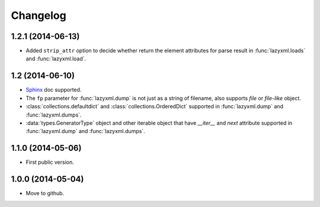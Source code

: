 Changelog
=========


1.2.1 (2014-06-13)
------------------

- Added ``strip_attr`` option to decide whether return the element attributes for parse result in :func:`lazyxml.loads` and :func:`lazyxml.load`.

1.2 (2014-06-10)
----------------

- `Sphinx <http://sphinx.pocoo.org/>`_ doc supported.
- The ``fp`` parameter for :func:`lazyxml.dump` is not just as a string of filename, also supports `file` or `file-like` object.
- :class:`collections.defaultdict` and :class:`collections.OrderedDict` supported in :func:`lazyxml.dump` and :func:`lazyxml.dumps`.
- :data:`types.GeneratorType` object and other iterable object that have `__iter__` and `next` attribute supported in :func:`lazyxml.dump` and :func:`lazyxml.dumps`.

1.1.0 (2014-05-06)
------------------

- First public version.

1.0.0 (2014-05-04)
------------------

- Move to github.
